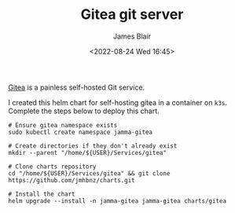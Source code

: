 #+TITLE: Gitea git server
#+AUTHOR: James Blair
#+EMAIL: mail@jamesblair.net
#+DATE: <2022-08-24 Wed 16:45>

[[https://github.com/go-gitea/gitea][Gitea]] is a painless self-hosted Git service.

I created this helm chart for self-hosting gitea in a container on ~k3s~. Complete the steps below to deploy this chart.

#+NAME: Deploy gitea via helm
#+begin_src tmate
# Ensure gitea namespace exists
sudo kubectl create namespace jamma-gitea

# Create directories if they don't already exist
mkdir --parent "/home/${USER}/Services/gitea"

# Clone charts repository
cd "/home/${USER}/Services/gitea" && git clone https://github.com/jmhbnz/charts.git

# Install the chart
helm upgrade --install -n jamma-gitea jamma-gitea charts/gitea
#+end_src
